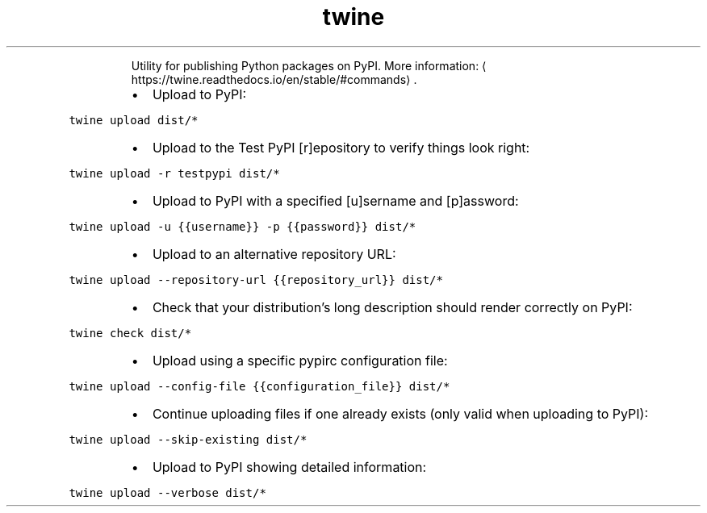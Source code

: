 .TH twine
.PP
.RS
Utility for publishing Python packages on PyPI.
More information: \[la]https://twine.readthedocs.io/en/stable/#commands\[ra]\&.
.RE
.RS
.IP \(bu 2
Upload to PyPI:
.RE
.PP
\fB\fCtwine upload dist/*\fR
.RS
.IP \(bu 2
Upload to the Test PyPI [r]epository to verify things look right:
.RE
.PP
\fB\fCtwine upload \-r testpypi dist/*\fR
.RS
.IP \(bu 2
Upload to PyPI with a specified [u]sername and [p]assword:
.RE
.PP
\fB\fCtwine upload \-u {{username}} \-p {{password}} dist/*\fR
.RS
.IP \(bu 2
Upload to an alternative repository URL:
.RE
.PP
\fB\fCtwine upload \-\-repository\-url {{repository_url}} dist/*\fR
.RS
.IP \(bu 2
Check that your distribution's long description should render correctly on PyPI:
.RE
.PP
\fB\fCtwine check dist/*\fR
.RS
.IP \(bu 2
Upload using a specific pypirc configuration file:
.RE
.PP
\fB\fCtwine upload \-\-config\-file {{configuration_file}} dist/*\fR
.RS
.IP \(bu 2
Continue uploading files if one already exists (only valid when uploading to PyPI):
.RE
.PP
\fB\fCtwine upload \-\-skip\-existing dist/*\fR
.RS
.IP \(bu 2
Upload to PyPI showing detailed information:
.RE
.PP
\fB\fCtwine upload \-\-verbose dist/*\fR
